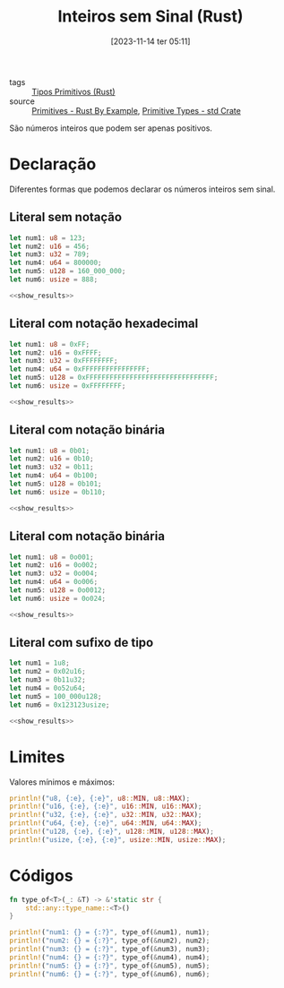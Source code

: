 :PROPERTIES:
:ID:       5fc6ede8-8ce5-4e88-a696-e65ed8faf72e
:END:
#+title: Inteiros sem Sinal (Rust)
#+date: [2023-11-14 ter 05:11]
#+filetags: :rust:type:primitive:unsigned:integer:
- tags :: [[id:92097d09-7090-4583-87e3-db4f75e8b292][Tipos Primitivos (Rust)]]
- source :: [[https://doc.rust-lang.org/rust-by-example/primitives.html][Primitives - Rust By Example]], [[https://doc.rust-lang.org/std/#primitives][Primitive Types - std Crate]]

São números inteiros que podem ser apenas positivos.

* Declaração
Diferentes formas que podemos declarar os números inteiros sem sinal.

** Literal sem notação
#+begin_src rust :noweb yes :results verbatim
let num1: u8 = 123;
let num2: u16 = 456;
let num3: u32 = 789;
let num4: u64 = 800000;
let num5: u128 = 160_000_000;
let num6: usize = 888;

<<show_results>>
#+end_src

#+RESULTS:
: num1: u8 = 123
: num2: u16 = 456
: num3: u32 = 789
: num4: u64 = 800000
: num5: u128 = 160000000
: num6: usize = 888

** Literal com notação hexadecimal
#+begin_src rust :noweb yes :results verbatim
let num1: u8 = 0xFF;
let num2: u16 = 0xFFFF;
let num3: u32 = 0xFFFFFFFF;
let num4: u64 = 0xFFFFFFFFFFFFFFFF;
let num5: u128 = 0xFFFFFFFFFFFFFFFFFFFFFFFFFFFFFFFF;
let num6: usize = 0xFFFFFFFF;

<<show_results>>
#+end_src

#+RESULTS:
: num1: u8 = 255
: num2: u16 = 65535
: num3: u32 = 4294967295
: num4: u64 = 18446744073709551615
: num5: u128 = 340282366920938463463374607431768211455
: num6: usize = 4294967295

** Literal com notação binária
#+begin_src rust :noweb yes :results verbatim
let num1: u8 = 0b01;
let num2: u16 = 0b10;
let num3: u32 = 0b11;
let num4: u64 = 0b100;
let num5: u128 = 0b101;
let num6: usize = 0b110;

<<show_results>>
#+end_src

#+RESULTS:
: num1: u8 = 1
: num2: u16 = 2
: num3: u32 = 3
: num4: u64 = 4
: num5: u128 = 5
: num6: usize = 6

** Literal com notação binária
#+begin_src rust :noweb yes :results verbatim
let num1: u8 = 0o001;
let num2: u16 = 0o002;
let num3: u32 = 0o004;
let num4: u64 = 0o006;
let num5: u128 = 0o0012;
let num6: usize = 0o024;

<<show_results>>
#+end_src

#+RESULTS:
: num1: u8 = 1
: num2: u16 = 2
: num3: u32 = 4
: num4: u64 = 6
: num5: u128 = 10
: num6: usize = 20

** Literal com sufixo de tipo
#+begin_src rust :noweb yes :results verbatim
let num1 = 1u8;
let num2 = 0x02u16;
let num3 = 0b11u32;
let num4 = 0o52u64;
let num5 = 100_000u128;
let num6 = 0x123123usize;

<<show_results>>
#+end_src

#+RESULTS:
: num1: u8 = 1
: num2: u16 = 2
: num3: u32 = 3
: num4: u64 = 42
: num5: u128 = 100000
: num6: usize = 1192227

* Limites
Valores mínimos e máximos:

#+begin_src rust :results table :colnames '(type min max)
println!("u8, {:e}, {:e}", u8::MIN, u8::MAX);
println!("u16, {:e}, {:e}", u16::MIN, u16::MAX);
println!("u32, {:e}, {:e}", u32::MIN, u32::MAX);
println!("u64, {:e}, {:e}", u64::MIN, u64::MAX);
println!("u128, {:e}, {:e}", u128::MIN, u128::MAX);
println!("usize, {:e}, {:e}", usize::MIN, usize::MAX);
#+end_src

#+RESULTS:
| type  | min |                    max |
|-------+-----+------------------------|
| u8    | 0.0 |                  255.0 |
| u16   | 0.0 |                65535.0 |
| u32   | 0.0 |           4294967295.0 |
| u64   | 0.0 | 1.8446744073709552e+19 |
| u128  | 0.0 |  3.402823669209385e+38 |
| usize | 0.0 | 1.8446744073709552e+19 |

* Códigos
#+name: show_results
#+begin_src rust :exports code
fn type_of<T>(_: &T) -> &'static str {
    std::any::type_name::<T>()
}

println!("num1: {} = {:?}", type_of(&num1), num1);
println!("num2: {} = {:?}", type_of(&num2), num2);
println!("num3: {} = {:?}", type_of(&num3), num3);
println!("num4: {} = {:?}", type_of(&num4), num4);
println!("num5: {} = {:?}", type_of(&num5), num5);
println!("num6: {} = {:?}", type_of(&num6), num6);
#+end_src
